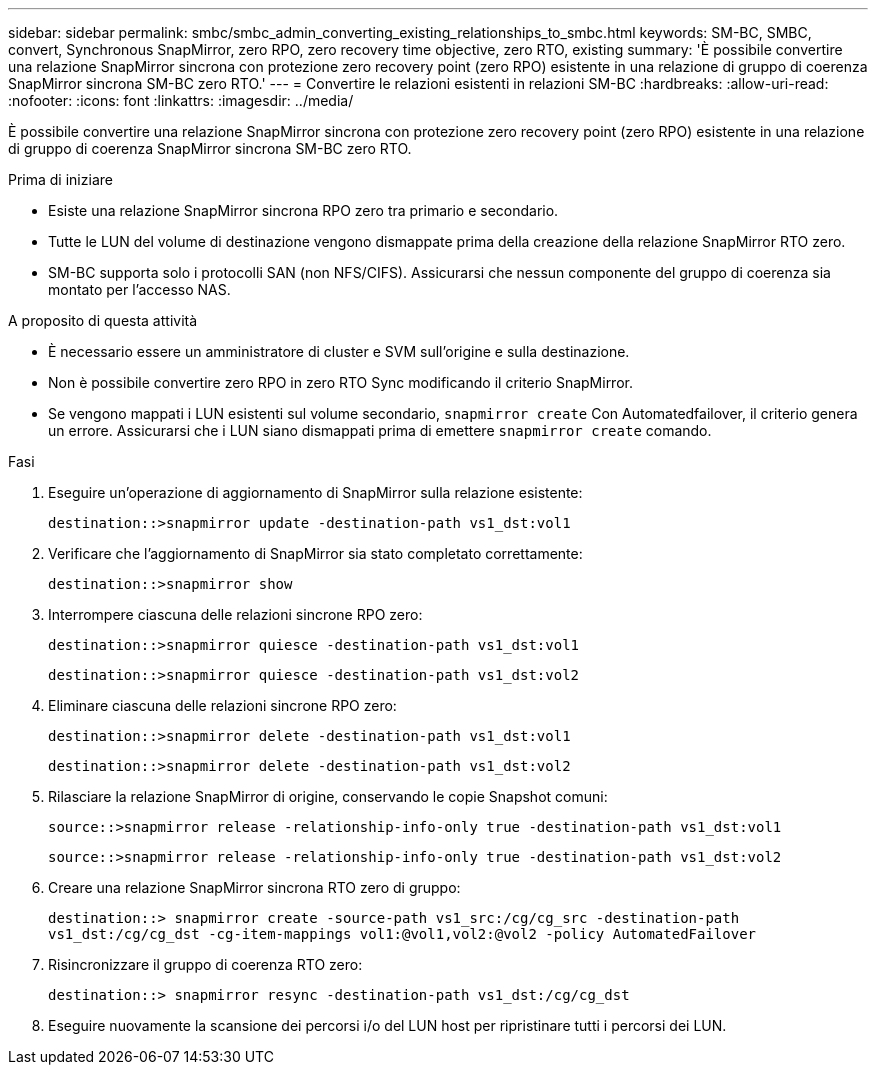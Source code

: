 ---
sidebar: sidebar 
permalink: smbc/smbc_admin_converting_existing_relationships_to_smbc.html 
keywords: SM-BC, SMBC, convert, Synchronous SnapMirror, zero RPO, zero recovery time objective, zero RTO, existing 
summary: 'È possibile convertire una relazione SnapMirror sincrona con protezione zero recovery point (zero RPO) esistente in una relazione di gruppo di coerenza SnapMirror sincrona SM-BC zero RTO.' 
---
= Convertire le relazioni esistenti in relazioni SM-BC
:hardbreaks:
:allow-uri-read: 
:nofooter: 
:icons: font
:linkattrs: 
:imagesdir: ../media/


[role="lead"]
È possibile convertire una relazione SnapMirror sincrona con protezione zero recovery point (zero RPO) esistente in una relazione di gruppo di coerenza SnapMirror sincrona SM-BC zero RTO.

.Prima di iniziare
* Esiste una relazione SnapMirror sincrona RPO zero tra primario e secondario.
* Tutte le LUN del volume di destinazione vengono dismappate prima della creazione della relazione SnapMirror RTO zero.
* SM-BC supporta solo i protocolli SAN (non NFS/CIFS). Assicurarsi che nessun componente del gruppo di coerenza sia montato per l'accesso NAS.


.A proposito di questa attività
* È necessario essere un amministratore di cluster e SVM sull'origine e sulla destinazione.
* Non è possibile convertire zero RPO in zero RTO Sync modificando il criterio SnapMirror.
* Se vengono mappati i LUN esistenti sul volume secondario, `snapmirror create` Con Automatedfailover, il criterio genera un errore. Assicurarsi che i LUN siano dismappati prima di emettere `snapmirror create` comando.


.Fasi
. Eseguire un'operazione di aggiornamento di SnapMirror sulla relazione esistente:
+
`destination::>snapmirror update -destination-path vs1_dst:vol1`

. Verificare che l'aggiornamento di SnapMirror sia stato completato correttamente:
+
`destination::>snapmirror show`

. Interrompere ciascuna delle relazioni sincrone RPO zero:
+
`destination::>snapmirror quiesce -destination-path vs1_dst:vol1`

+
`destination::>snapmirror quiesce -destination-path vs1_dst:vol2`

. Eliminare ciascuna delle relazioni sincrone RPO zero:
+
`destination::>snapmirror delete -destination-path vs1_dst:vol1`

+
`destination::>snapmirror delete -destination-path vs1_dst:vol2`

. Rilasciare la relazione SnapMirror di origine, conservando le copie Snapshot comuni:
+
`source::>snapmirror release -relationship-info-only true -destination-path vs1_dst:vol1`

+
`source::>snapmirror release -relationship-info-only true -destination-path vs1_dst:vol2`

. Creare una relazione SnapMirror sincrona RTO zero di gruppo:
+
`destination::> snapmirror create -source-path vs1_src:/cg/cg_src -destination-path vs1_dst:/cg/cg_dst -cg-item-mappings vol1:@vol1,vol2:@vol2 -policy AutomatedFailover`

. Risincronizzare il gruppo di coerenza RTO zero:
+
`destination::> snapmirror resync -destination-path vs1_dst:/cg/cg_dst`

. Eseguire nuovamente la scansione dei percorsi i/o del LUN host per ripristinare tutti i percorsi dei LUN.

